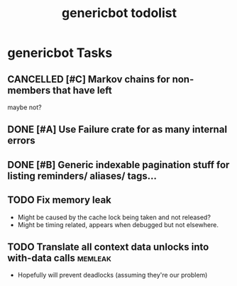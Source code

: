 #+TITLE: genericbot todolist

* genericbot Tasks
** CANCELLED [#C] Markov chains for non-members that have left
CLOSED: [2018-09-09 Sun 19:42]
maybe not?
** DONE [#A] Use Failure crate for as many internal errors
CLOSED: [2018-07-14 Sat 17:03]
** DONE [#B] Generic indexable pagination stuff for listing reminders/ aliases/ tags...
CLOSED: [2018-09-02 Sun 23:44]
** TODO Fix memory leak
- Might be caused by the cache lock being taken and not released?
- Might be timing related, appears when debugged but not elsewhere.
** TODO Translate all context data unlocks into with-data calls                                    :memleak:
- Hopefully will prevent deadlocks (assuming they're our problem)
